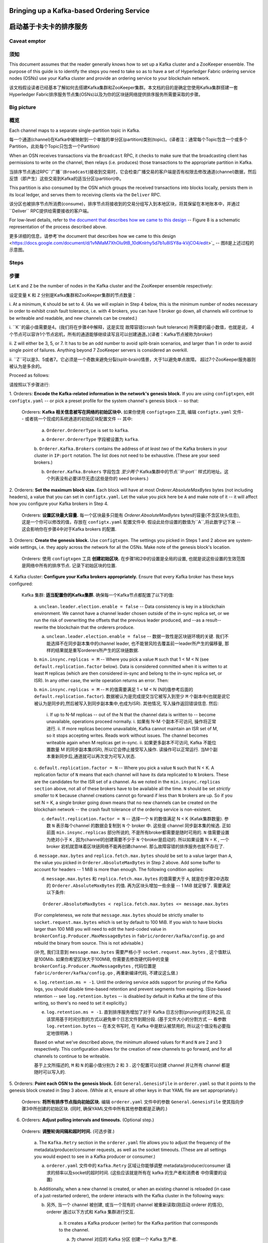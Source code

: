 Bringing up a Kafka-based Ordering Service
===========================================

启动基于卡夫卡的排序服务
===========================================

Caveat emptor
-------------

须知
-------------

This document assumes that the reader generally knows how to set up a Kafka
cluster and a ZooKeeper ensemble. The purpose of this guide is to identify the
steps you need to take so as to have a set of Hyperledger Fabric ordering
service nodes (OSNs) use your Kafka cluster and provide an ordering service to
your blockchain network.

该文档假设读者已经基本了解如何去搭建Kafka集群和ZooKeeper集群。本文档的目的是确定您使用Kafka集群搭建一套Hyperledger Fabric排序服务节点集(OSNs)以及为你的区块链网络提供排序服务所需要采取的步骤。

Big picture
-----------
概览
-----------

Each channel maps to a separate single-partition topic in Kafka. 

每一个通道(channel)在Kafka中被映射到一个单独的单分区(partition)类别(topic)。(译者注：通常每个Topic包含一个或多个Partition，此处每个Topic只包含一个Partition)

When an OSN receives transactions via the ``Broadcast`` RPC, it checks to make sure
that the broadcasting client has permissions to write on the channel, then
relays (i.e. produces) those transactions to the appropriate partition in Kafka.

当排序节点通过RPC``广播``(``Broadcast``)接收到交易时，它会检查广播交易的客户端是否有权限去修改通道(channel)数据，然后反馈（即产生）这些交易到Kafka的适当分区(partition)中。

This partition is also consumed by the OSN which groups the received
transactions into blocks locally, persists them in its local ledger, and serves
them to receiving clients via the ``Deliver`` RPC. 

该分区也被排序节点所消费(consume)，排序节点将接收到的交易分组写入到本地区块，将其保留在本地账本中，并通过``Deliver`` RPC提供给需要接收的客户端。

For low-level details, refer
to `the document that describes how we came to this design
<https://docs.google.com/document/d/1vNMaM7XhOlu9tB_10dKnlrhy5d7b1u8lSY8a-kVjCO4/edit>`_
-- Figure 8 is a schematic representation of the process described above.

更多详细的信息，请参考`the document that describes how we came to this design
<https://docs.google.com/document/d/1vNMaM7XhOlu9tB_10dKnlrhy5d7b1u8lSY8a-kVjCO4/edit>`_
-- 图8是上述过程的示意图。

Steps
-----

步骤
-----

Let ``K`` and ``Z`` be the number of nodes in the Kafka cluster and the
ZooKeeper ensemble respectively:

设定变量 ``K`` 和 ``Z`` 分别是Kafka集群和ZooKeeper集群的节点数量：

i. At a minimum, ``K`` should be set to 4. (As we will explain in Step 4 below,
this is the minimum number of nodes necessary in order to exhibit crash fault
tolerance, i.e. with 4 brokers, you can have 1 broker go down, all channels will
continue to be writeable and readable, and new channels can be created.)

i. ``K``的最小值需要是4。(我们将在步骤4中解释，这是实现 故障容错(crash fault tolerance) 所需要的最小数值，也就是说，
4个节点可以容许1个节点宕机，所有的通道能够继续读写且可以创建通道。)(译者：Kafka节点被称为broker)

ii. ``Z`` will either be 3, 5, or 7. It has to be an odd number to avoid
split-brain scenarios, and larger than 1 in order to avoid single point of
failures. Anything beyond 7 ZooKeeper servers is considered an overkill.

ii. ``Z``可以是3、5或者7。它必须是一个奇数来避免分裂(split-brain)情景，大于1以避免单点故障。
超过7个ZooKeeper服务器则被认为是多余的。

Proceed as follows:

请按照以下步骤进行:

1. Orderers: **Encode the Kafka-related information in the network's genesis
block.** If you are using ``configtxgen``, edit ``configtx.yaml`` -- or pick a
preset profile for the system channel's genesis block --  so that:

 Orderers: **Kafka 相关信息被写在网络的初始区块中.** 如果你使用 ``configtxgen`` 工具, 编辑 ``configtx.yaml`` 文件-- 或者挑一个现成的系统通道的初始区块配置文件 --  其中:

    a. ``Orderer.OrdererType`` is set to ``kafka``.
    
    a. ``Orderer.OrdererType`` 字段被设置为 ``kafka``.

    b. ``Orderer.Kafka.Brokers`` contains the address of *at least two* of the
    Kafka brokers in your cluster in ``IP:port`` notation. The list does not
    need to be exhaustive. (These are your seed brokers.)
    
    b. ``Orderer.Kafka.Brokers`` 字段包含 *至少两个* Kafka集群中的节点``IP:port`` 样式的地址。这个列表没有必要详尽无遗(这些是你的 seed brokers.)

2. Orderers: **Set the maximum block size.** Each block will have at most
`Orderer.AbsoluteMaxBytes` bytes (not including headers), a value that you can
set in ``configtx.yaml``. Let the value you pick here be ``A`` and make note of
it -- it will affect how you configure your Kafka brokers in Step 4.

  Orderers: **设置区块最大容量.** 每一个区块最多只能有 `Orderer.AbsoluteMaxBytes` bytes的容量(不含区块头信息), 这是一个你可以修改的值，存放在 ``configtx.yaml`` 配置文件中. 假设此处你设置的数值为``A``,将此数字记下来 -- 这会影响你在步骤4中对于Kafka brokers 的配置.

3. Orderers: **Create the genesis block.** Use ``configtxgen``. The settings you
picked in Steps 1 and 2 above are system-wide settings, i.e. they apply across
the network for all the OSNs. Make note of the genesis block's location.

 Orderers:  使用 ``configtxgen`` 工具 **创建初始区块.** 在步骤1和2中的设置是全局的设置, 也就是说这些设置的生效范围是网络中所有的排序节点. 记录下初始区块的位置. 

4. Kafka cluster: **Configure your Kafka brokers appropriately.** Ensure that
every Kafka broker has these keys configured:

 Kafka 集群: **适当配置你的Kafka集群.** 确保每一个Kafka节点都配置了以下的值:

    a. ``unclean.leader.election.enable = false`` -- Data consistency is key in
    a blockchain environment. We cannot have a channel leader chosen outside of
    the in-sync replica set, or we run the risk of overwriting the offsets that
    the previous leader produced, and --as a result-- rewrite the blockchain
    that the orderers produce.
    
    a. ``unclean.leader.election.enable = false`` -- 数据一致性是区块链环境的关键. 我们不能选择不在同步副本集中的channel leader, 也不能冒风险去覆盖前一leader所产生的偏移量, 那样的结果就是重写orderers所产生的区块链数据.

    b.  ``min.insync.replicas = M`` -- Where you pick a value ``M`` such that
    1 < M < N (see ``default.replication.factor`` below). Data is considered
    committed when it is written to at least ``M`` replicas (which are then
    considered in-sync and belong to the in-sync replica set, or ISR). In any
    other case, the write operation returns an error. Then:
    
    b.  ``min.insync.replicas = M`` --  ``M`` 的值需要满足
    1 < M < N (N的值参考后面的 ``default.replication.factor``). 数据被认为是完成提交当它被写入到至少 ``M`` 个副本中(也就是说它被认为是同步的,然后被写入到同步副本集中,也成为ISR). 其他情况, 写入操作返回错误信息. 然后: 

        i. If up to N-M replicas -- out of the N that the channel data is
        written to -- become unavailable, operations proceed normally.
        i. 如果有 N-M 个副本不可访问, 操作将正常进行.
        ii. If more replicas become unavailable, Kafka cannot maintain an ISR
        set of M, so it stops accepting writes. Reads work without issues.
        The channel becomes writeable again when M replicas get in-sync.
        ii. 如果更多副本不可访问, Kafka 不能位置数量 M 的同步副本集(ISR), 所以它会停止接受写入操作. 读操作可以正常运行.
        当M个副本重新同步后,通道就可以再次变为可写入状态.
        

    c. ``default.replication.factor = N`` -- Where you pick a value ``N`` such
    that N < K. A replication factor of ``N`` means that each channel will have
    its data replicated to ``N`` brokers. These are the candidates for the ISR
    set of a channel. As we noted in the ``min.insync.replicas section`` above,
    not all of these brokers have to be available all the time. ``N`` should be
    set *strictly smaller* to ``K`` because channel creations cannot go forward
    if less than ``N`` brokers are up. So if you set N = K, a single broker
    going down means that no new channels can be created on the blockchain
    network -- the crash fault tolerance of the ordering service is
    non-existent.
    
    c. ``default.replication.factor = N`` -- 选择一个 ``N`` 的数值满足 N < K (Kafak集群数量). 参数 ``N`` 表示每个channel 的数据会复制到 ``N`` 个 broker 中. 这些是 channel 同步副本集的候选. 正如前面 ``min.insync.replicas`` 部分所说的, 不是所有broker都需要是随时可用的. ``N`` 值需要设置为绝对小于 ``K`` , 因为channel的创建需要不少于 ``N`` 个broker是启动的. 所以如果设置 N = K , 一个 broker 宕机就意味着区块链网络不能再创建channel. 那么故障容错的排序服务也就不存在了.


    d. ``message.max.bytes`` and ``replica.fetch.max.bytes`` should be set to a
    value larger than ``A``, the value you picked in
    ``Orderer.AbsoluteMaxBytes`` in Step 2 above. Add some buffer to account for
    headers -- 1 MiB is more than enough. The following condition applies:
    
    d. ``message.max.bytes`` 和 ``replica.fetch.max.bytes`` 的值需要大于 ``A``, 就是在步骤2中选取的 ``Orderer.AbsoluteMaxBytes`` 的值. 再为区块头增加一些余量 -- 1 MiB 就足够了. 需要满足以下条件:

    ::

        Orderer.AbsoluteMaxBytes < replica.fetch.max.bytes <= message.max.bytes

    (For completeness, we note that ``message.max.bytes`` should be strictly
    smaller to ``socket.request.max.bytes`` which is set by default to 100 MiB.
    If you wish to have blocks larger than 100 MiB you will need to edit the
    hard-coded value in ``brokerConfig.Producer.MaxMessageBytes`` in
    ``fabric/orderer/kafka/config.go`` and rebuild the binary from source.
    This is not advisable.)
    
    (补充, 我们注意到 ``message.max.bytes`` 需要严格小于 ``socket.request.max.bytes`` , 这个值默认是100Mib. 如果你希望区块大于100MiB, 你需要去修改硬代码中的变量 ``brokerConfig.Producer.MaxMessageBytes`` , 代码位置是 ``fabric/orderer/kafka/config.go`` , 再重新编译代码, 不建议这么做.)

    e. ``log.retention.ms = -1``. Until the ordering service adds
    support for pruning of the Kafka logs, you should disable time-based
    retention and prevent segments from expiring. (Size-based retention -- see
    ``log.retention.bytes`` -- is disabled by default in Kafka at the time of
    this writing, so there's no need to set it explicitly.)
    
    e. ``log.retention.ms = -1``. 直到排序服务增加了对于 Kafka 日志分割(pruning)的支持之前, 应该禁用基于时间分割的方式以避免单个日志文件到期分段. (基于文件大小的分割方式 -- 看参数 ``log.retention.bytes`` -- 在本文书写时, 在 Kafka 中是默认被禁用的, 所以这个值没有必要指定地很明确. )

    Based on what we've described above, the minimum allowed values for ``M``
    and ``N`` are 2 and 3 respectively. This configuration allows for the
    creation of new channels to go forward, and for all channels to continue to
    be writeable.
    
    基于上文所描述的, ``M`` 和 ``N`` 的最小值分别为 2 和 3 . 这个配置可以创建 channel 并让所有 channel 都是随时可以写入的.

5. Orderers: **Point each OSN to the genesis block.** Edit
``General.GenesisFile`` in ``orderer.yaml`` so that it points to the genesis
block created in Step 3 above. (While at it, ensure all other keys in that YAML
file are set appropriately.)

 Orderers: **将所有排序节点指向初始区块.** 编辑 ``orderer.yaml`` 文件中的参数 ``General.GenesisFile`` 使其指向步骤3中所创建的初始区块. (同时, 确保YAML文件中所有其他参数都是正确的.)

6. Orderers: **Adjust polling intervals and timeouts.** (Optional step.)
 Orderers: **调整轮询间隔和超时时间.** (可选步骤.)

    a. The ``Kafka.Retry`` section in the ``orderer.yaml`` file allows you to
    adjust the frequency of the metadata/producer/consumer requests, as well as
    the socket timeouts. (These are all settings you would expect to see in a
    Kafka producer or consumer.)
    
    a.  ``orderer.yaml`` 文件中的 ``Kafka.Retry`` 区域让你能够调整  metadata/producer/consumer 请求的频率以及socket的超时时间. (这些应该就是所有在 kafka 的生产者和消费者 中你需要的设置)

    b. Additionally, when a new channel is created, or when an existing channel
    is reloaded (in case of a just-restarted orderer), the orderer interacts
    with the Kafka cluster in the following ways:
    
    b. 另外, 当一个 channel 被创建, 或当一个现有的 channel 被重新读取(刚启动 orderer 的情况), orderer 通过以下方式和 Kafka 集群进行交互. 

        a. It creates a Kafka producer (writer) for the Kafka partition that
        corresponds to the channel.
        
        a. 为 channel 对应的 Kafka 分区 创建一个 Kafka 生产者.

        b. It uses that producer to post a no-op ``CONNECT`` message to that
        partition.
        
        b. 通过生产者向这个分区发一个空的连接信息.

        c. It creates a Kafka consumer (reader) for that partition.
        
        c. 为这个分区创建一个 Kafka 消费者. 

        If any of these steps fail, you can adjust the frequency with which they
        are repeated. Specifically they will be re-attempted every
        ``Kafka.Retry.ShortInterval`` for a total of ``Kafka.Retry.ShortTotal``,
        and then every ``Kafka.Retry.LongInterval`` for a total of
        ``Kafka.Retry.LongTotal`` until they succeed. Note that the orderer will
        be unable to write to or read from a channel until all of the steps
        above have been completed successfully.
        
        如果任意步骤出错, 你可以调整其重复的频率. 
        这些步骤会在每一个 Kafka.Retry.ShortInterval 指定的时间间隔后进行重试 Kafka.Retry.ShortTotal 次, 
        再以 Kafka.Retry.LongInterval 规定的时间间隔重试 Kafka.Retry.LongTotal 次直到成功. 
        需要注意的是 orderer 不能读写该 channel 的数据直到所有上述步骤都成功执行.

7. **Set up the OSNs and Kafka cluster so that they communicate over SSL.**
(Optional step, but highly recommended.) Refer to `the Confluent guide
<http://docs.confluent.io/2.0.0/kafka/ssl.html>`_ for the Kafka cluster side of
the equation, and set the keys under ``Kafka.TLS`` in ``orderer.yaml`` on every
OSN accordingly.

 **将排序节点和 Kafka 集群间设置为通过 SSL 通讯.** 
(可选步骤,强烈推荐) 参考 `the Confluent guide
<http://docs.confluent.io/2.0.0/kafka/ssl.html>`_ 文档中关于 Kafka 集群的设置, 来设置每个排序节点 ``orderer.yaml`` 文件中  ``Kafka.TLS`` 部分的内容.

8. **Bring up the nodes in the following order: ZooKeeper ensemble, Kafka
cluster, ordering service nodes.**

 **启动节点请按照以下顺序: ZooKeeper 集群, Kafka 集群, 排序节点**

Additional considerations
-------------------------
其他注意事项
-------------------------

1. **Preferred message size.** In Step 2 above (see `Steps`_ section) you can
also set the preferred size of blocks by setting the
``Orderer.Batchsize.PreferredMaxBytes`` key. Kafka offers higher throughput when
dealing with relatively small messages; aim for a value no bigger than 1 MiB.

 **首选的消息大小.** 在上面的步骤2中, 你也能通过参数 ``Orderer.Batchsize.PreferredMaxBytes`` 设置首选的区块大小.
Kafka 处理相对较小的信息有更高的吞吐量; 针对小于 1 MiB 大小的值.

2. **Using environment variables to override settings.** You can override a
Kafka broker or a ZooKeeper server's settings by using environment variables.
Replace the dots of the configuration key with underscores --
e.g. ``KAFKA_UNCLEAN_LEADER_ELECTION_ENABLE=false`` will allow you to override
the default value of ``unclean.leader.election.enable``. The same applies to the
OSNs for their *local* configuration, i.e. what can be set in ``orderer.yaml``.
For example ``ORDERER_KAFKA_RETRY_SHORTINTERVAL=1s`` allows you to override the
default value for ``Orderer.Kafka.Retry.ShortInterval``.

 **使用环境变量重写设置.** 你能够通过设置环境变量来重写 Kafka 节点和 Zookeeper 服务器的设置. 替换配置参数中的 点 为 下划线 -- 例如 ``KAFKA_UNCLEAN_LEADER_ELECTION_ENABLE=false`` 环境变量重写配置参数 ``unclean.leader.election.enable``. 环境变量重写同样适用于排序节点的*本地*配置, 即 ``orderer.yaml`` 中所能设置的. 例如 ``ORDERER_KAFKA_RETRY_SHORTINTERVAL=1s`` 环境变量可以重写本地配置文件中的 ``Orderer.Kafka.Retry.ShortInterval``.

Supported Kafka versions and upgrading
--------------------------------------
支持的 Kafka 版本和升级
--------------------------------------

Supported Kafka versions for v1 are ``0.9`` and ``0.10``. (Hyperledger Fabric
uses the `sarama client library <https://github.com/Shopify/sarama>`_
and vendors a version of it that supports Kafka 0.9 and 0.10.)

Fabric V1 支持的 Kafka 版本是 ``0.9`` 和 ``0.10``. (Hyperledger Fabric 使用代码库: `sarama client library <https://github.com/Shopify/sarama>`_ 支持的 Kafka 版本是 ``0.9`` 和 ``0.10``)

Out of the box the Kafka version defaults to ``0.9.0.1``. If you wish to use a
different supported version, specify a supported version using the
``Kafka.Version`` key in ``orderer.yaml``.

默认的 Kafka 版本是 ``0.9.0.1``. 如果你使用其他支持的版本, 修改 ``orderer.yaml`` 文件中的参数 ``Kafka.Version``.

The current supported Kafka versions are:

目前支持的 Kafka 版本是:

* ``Version: 0.9.0.1``
* ``Version: 0.10.0.0``
* ``Version: 0.10.0.1``
* ``Version: 0.10.1.0``

Debugging
---------
调试
---------

Set ``General.LogLevel`` to ``DEBUG`` and ``Kafka.Verbose`` in ``orderer.yaml``
to ``true``.

设置 ``orderer.yaml`` 文件中 ``General.LogLevel`` 为 ``DEBUG`` 和 ``Kafka.Verbose`` 为 ``true``.

Example
-------

例子
-------

Sample Docker Compose configuration files inline with the recommended settings
above can be found under the ``fabric/bddtests`` directory. Look for
``dc-orderer-kafka-base.yml`` and ``dc-orderer-kafka.yml``.

包含了推荐的设置的Docker Compose 配置文件示例能够在 ``fabric/bddtests`` 目录中找到. 包括 ``dc-orderer-kafka-base.yml`` 文件和 ``dc-orderer-kafka.yml`` 文件.

.. Licensed under Creative Commons Attribution 4.0 International License
   https://creativecommons.org/licenses/by/4.0/
